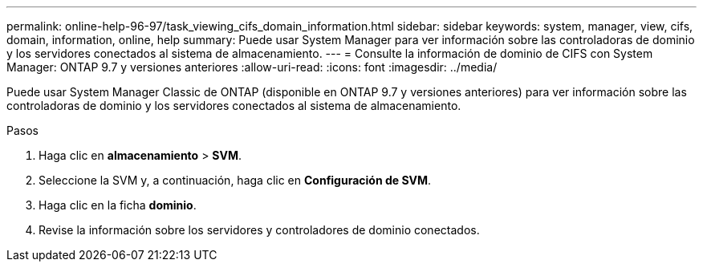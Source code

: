 ---
permalink: online-help-96-97/task_viewing_cifs_domain_information.html 
sidebar: sidebar 
keywords: system, manager, view, cifs, domain, information, online, help 
summary: Puede usar System Manager para ver información sobre las controladoras de dominio y los servidores conectados al sistema de almacenamiento. 
---
= Consulte la información de dominio de CIFS con System Manager: ONTAP 9.7 y versiones anteriores
:allow-uri-read: 
:icons: font
:imagesdir: ../media/


[role="lead"]
Puede usar System Manager Classic de ONTAP (disponible en ONTAP 9.7 y versiones anteriores) para ver información sobre las controladoras de dominio y los servidores conectados al sistema de almacenamiento.

.Pasos
. Haga clic en *almacenamiento* > *SVM*.
. Seleccione la SVM y, a continuación, haga clic en *Configuración de SVM*.
. Haga clic en la ficha *dominio*.
. Revise la información sobre los servidores y controladores de dominio conectados.


